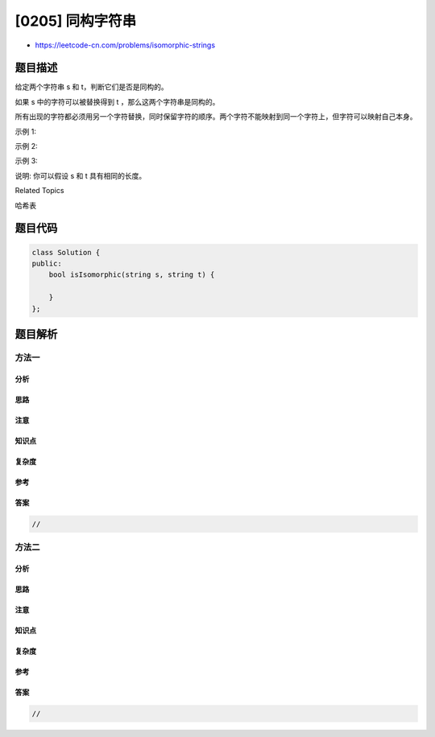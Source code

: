 [0205] 同构字符串
=================

-  https://leetcode-cn.com/problems/isomorphic-strings

题目描述
--------

.. raw:: html

   <p>

给定两个字符串 s 和 t，判断它们是否是同构的。

.. raw:: html

   </p>

.. raw:: html

   <p>

如果 s 中的字符可以被替换得到 t ，那么这两个字符串是同构的。

.. raw:: html

   </p>

.. raw:: html

   <p>

所有出现的字符都必须用另一个字符替换，同时保留字符的顺序。两个字符不能映射到同一个字符上，但字符可以映射自己本身。

.. raw:: html

   </p>

.. raw:: html

   <p>

示例 1:

.. raw:: html

   </p>

.. raw:: html

   <pre><strong>输入:</strong> <strong><em>s</em></strong> = <code>&quot;egg&quot;, </code><strong><em>t = </em></strong><code>&quot;add&quot;</code>
   <strong>输出:</strong> true
   </pre>

.. raw:: html

   <p>

示例 2:

.. raw:: html

   </p>

.. raw:: html

   <pre><strong>输入:</strong> <strong><em>s</em></strong> = <code>&quot;foo&quot;, </code><strong><em>t = </em></strong><code>&quot;bar&quot;</code>
   <strong>输出:</strong> false</pre>

.. raw:: html

   <p>

示例 3:

.. raw:: html

   </p>

.. raw:: html

   <pre><strong>输入:</strong> <strong><em>s</em></strong> = <code>&quot;paper&quot;, </code><strong><em>t = </em></strong><code>&quot;title&quot;</code>
   <strong>输出:</strong> true</pre>

.. raw:: html

   <p>

说明: 你可以假设 s 和 t 具有相同的长度。

.. raw:: html

   </p>

.. raw:: html

   <div>

.. raw:: html

   <div>

Related Topics

.. raw:: html

   </div>

.. raw:: html

   <div>

.. raw:: html

   <li>

哈希表

.. raw:: html

   </li>

.. raw:: html

   </div>

.. raw:: html

   </div>

题目代码
--------

.. code:: cpp

    class Solution {
    public:
        bool isIsomorphic(string s, string t) {

        }
    };

题目解析
--------

方法一
~~~~~~

分析
^^^^

思路
^^^^

注意
^^^^

知识点
^^^^^^

复杂度
^^^^^^

参考
^^^^

答案
^^^^

.. code:: cpp

    //

方法二
~~~~~~

分析
^^^^

思路
^^^^

注意
^^^^

知识点
^^^^^^

复杂度
^^^^^^

参考
^^^^

答案
^^^^

.. code:: cpp

    //
